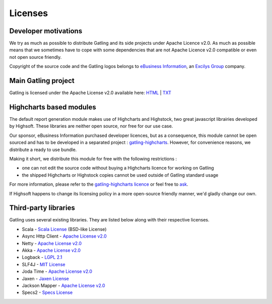 .. _license:

########
Licenses
########

Developer motivations
=====================

We try as much as possible to distribute Gatling and its side projects under Apache Licence v2.0.
As much as possible means that we sometimes have to cope with some dependencies that are not Apache Licence v2.0 compatible or even not open source friendly.

Copyright of the source code and the Gatling logos belongs to `eBusiness Information <http://www.ebusinessinformation.fr>`_, an `Excilys Group <http://www.excilys.com>`_ company.

Main Gatling project
====================

Gatling is licensed under the Apache License v2.0 available here: `HTML <http://www.apache.org/licenses/LICENSE-2.0.html>`_ | `TXT <http://www.apache.org/licenses/LICENSE-2.0.txt>`_

Highcharts based modules
========================

The default report generation module makes use of Highcharts and Highstock, two great javascript librairies developed by Highsoft. These libraries are neither open source, nor free for our use case.

Our sponsor, eBusiness Information purchased developer licences, but as a consequence, this module cannot be open sourced and has to be developed in a separated project : `gatling-highcharts <https://github.com/excilys/gatling-highcharts>`_.
However, for convenience reasons, we distribute a ready to use bundle.

Making it short, we distribute this module for free with the following restrictions :

* one can not edit the source code without buying a Highcharts licence for working on Gatling
* the shipped Highcharts or Highstock copies cannot be used outside of Gatling standard usage

For more information, please refer to the `gatling-highcharts licence <https://github.com/excilys/gatling-highcharts/blob/1.5.X/gatling-charts-highcharts/src/main/resources/META-INF/LICENCE>`_ or feel free to `ask <https://groups.google.com/forum/#!forum/gatling>`_.

If Highsoft happens to change its licensing policy in a more open-source friendly manner, we'd gladly change our own.

Third-party libraries
=====================

Gatling uses several existing libraries. They are listed below along with their respective licenses.

* Scala - `Scala License <http://www.scala-lang.org/node/146>`_ (BSD-like License)
* Async Http Client - `Apache License v2.0 <http://www.apache.org/licenses/LICENSE-2.0.txt>`_
* Netty - `Apache License v2.0 <http://www.apache.org/licenses/LICENSE-2.0.txt>`_
* Akka - `Apache License v2.0 <http://www.apache.org/licenses/LICENSE-2.0.txt>`_
* Logback - `LGPL 2.1 <http://www.gnu.org/licenses/lgpl-2.1.txt>`_
* SLF4J - `MIT License <http://www.opensource.org/licenses/mit-license.php>`_
* Joda Time - `Apache License v2.0 <http://www.apache.org/licenses/LICENSE-2.0.txt>`_
* Jaxen - `Jaxen License <http://jaxen.codehaus.org/license.html>`_
* Jackson Mapper - `Apache License v2.0 <http://www.apache.org/licenses/LICENSE-2.0.txt>`_
* Specs2 - `Specs License <https://raw.github.com/etorreborre/specs2/1.8.2/LICENSE.txt>`_